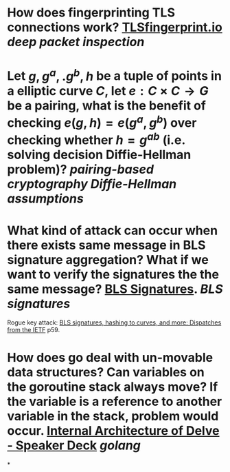 * How does fingerprinting TLS connections work? [[https://tlsfingerprint.io/][TLSfingerprint.io]] [[deep packet inspection]]
* Let \(g, g^a,. g^b, h \) be a tuple of points in a elliptic curve \(C\), let \(e: C \times C \to G\) be a pairing, what is the benefit of checking \( e(g, h) = e(g^a, g^b) \) over checking whether \( h = g^{ab} \) (i.e. solving decision Diffie-Hellman problem)? [[pairing-based cryptography]] [[Diffie-Hellman assumptions]]
* What kind of attack can occur when there exists same message in BLS signature aggregation? What if we want to verify the signatures the the same message? [[https://www.ietf.org/archive/id/draft-irtf-cfrg-bls-signature-05.html#name-aggregateverify][BLS Signatures]]. [[BLS signatures]]
Rogue key attack: [[https://wahby.net/standards-acs19.pdf][BLS signatures, hashing to curves, and more: Dispatches from the IETF]] p59.
* How does go deal with un-movable data structures? Can variables on the goroutine stack always move? If the variable is a reference to another variable in the stack, problem would occur. [[https://speakerdeck.com/aarzilli/internal-architecture-of-delve?slide=13][Internal Architecture of Delve - Speaker Deck]] [[golang]]
*